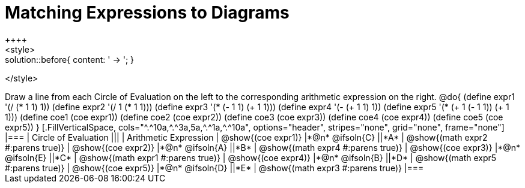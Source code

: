 = Matching Expressions to Diagrams
++++
<style>
.solution::before{ content: ' → '; }
</style>
++++
Draw a line from each Circle of Evaluation on the left to the corresponding arithmetic expression on the right.

@do{
  (define expr1 '(/ (* 1 1) 1))
  (define expr2 '(/ 1 (* 1 1)))
  (define expr3 '(* (- 1 1) (+ 1 1)))
  (define expr4 '(- (+ 1 1) 1))
  (define expr5 '(* (+ 1 (- 1 1)) (+ 1 1)))

  (define coe1 (coe expr1))
  (define coe2 (coe expr2))
  (define coe3 (coe expr3))
  (define coe4 (coe expr4))
  (define coe5 (coe expr5))

}

[.FillVerticalSpace, cols="^.^10a,^.^3a,5a,^.^1a,^.^10a", options="header", stripes="none", grid="none", frame="none"]
|===
| Circle of Evaluation
|||
| Arithmetic Expression

| @show{(coe expr1)}
|*@n* @ifsoln{C}  ||*A*
| @show{(math expr2 #:parens true)}

| @show{(coe expr2)}
|*@n* @ifsoln{A}  ||*B*
| @show{(math expr4 #:parens true)}

| @show{(coe expr3)}
|*@n* @ifsoln{E}  ||*C*
| @show{(math expr1 #:parens true)}

| @show{(coe expr4)}
|*@n* @ifsoln{B} ||*D*
| @show{(math expr5 #:parens true)}

| @show{(coe expr5)}
|*@n* @ifsoln{D}  ||*E*
| @show{(math expr3 #:parens true)}

|===
